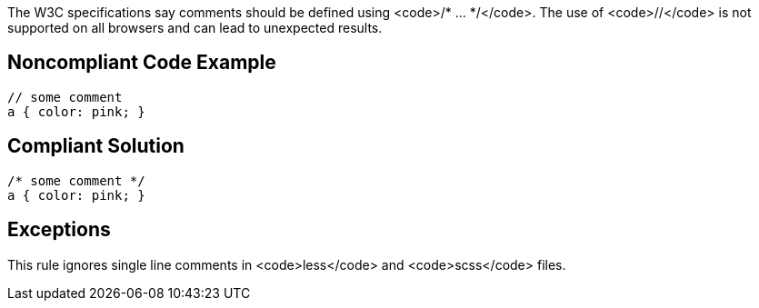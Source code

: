 The W3C specifications say comments should be defined using <code>/* ... */</code>. The use of <code>//</code> is not supported on all browsers and can lead to unexpected results.


== Noncompliant Code Example

----
// some comment
a { color: pink; }
----


== Compliant Solution

----
/* some comment */
a { color: pink; }
----


== Exceptions

This rule ignores single line comments in <code>less</code> and <code>scss</code> files.


